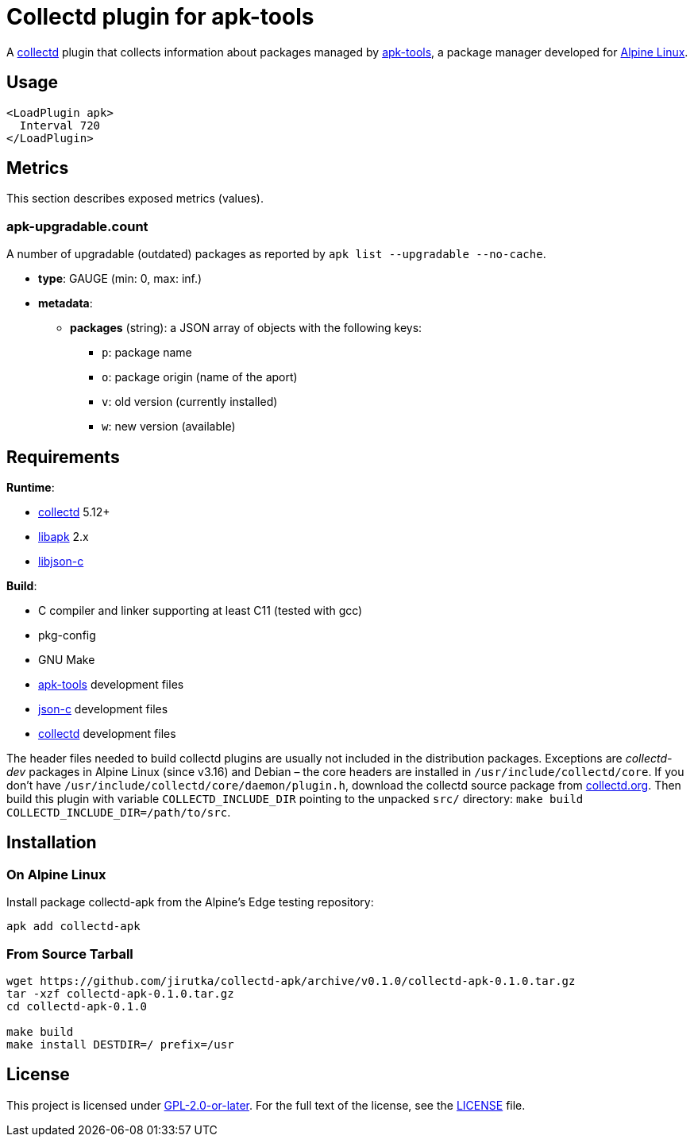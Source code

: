 = Collectd plugin for apk-tools
:proj-name: collectd-apk
:version: 0.1.0
:gh-name: jirutka/{proj-name}
:apk-tools-url: https://gitlab.alpinelinux.org/alpine/apk-tools
:collectd-url: https://collectd.org
:json-c-url: https://github.com/json-c/json-c

A {collectd-url}[collectd] plugin that collects information about packages managed by {apk-tools-url}[apk-tools], a package manager developed for https://alpinelinux.org[Alpine Linux].


== Usage

[source]
----
<LoadPlugin apk>
  Interval 720
</LoadPlugin>
----


== Metrics

This section describes exposed metrics (values).


=== apk-upgradable.count

A number of upgradable (outdated) packages as reported by `apk list --upgradable --no-cache`.

* *type*: GAUGE (min: 0, max: inf.)
* *metadata*:
** *packages* (string): a JSON array of objects with the following keys:
*** `p`: package name
*** `o`: package origin (name of the aport)
*** `v`: old version (currently installed)
*** `w`: new version (available)


== Requirements

.*Runtime*:
* {collectd-url}[collectd] 5.12+
* {apk-tools-url}[libapk] 2.x
* {json-c-url}[libjson-c]

.*Build*:
* C compiler and linker supporting at least C11 (tested with gcc)
* pkg-config
* GNU Make
* {apk-tools-url}[apk-tools] development files
* {json-c-url}[json-c] development files
* {collectd-url}[collectd] development files

The header files needed to build collectd plugins are usually not included in the distribution packages.
Exceptions are _collectd-dev_ packages in Alpine Linux (since v3.16) and Debian – the core headers are installed in `/usr/include/collectd/core`.
If you don’t have `/usr/include/collectd/core/daemon/plugin.h`, download the collectd source package from https://collectd.org/download.shtml#source[collectd.org].
Then build this plugin with variable `COLLECTD_INCLUDE_DIR` pointing to the unpacked `src/` directory: `make build COLLECTD_INCLUDE_DIR=/path/to/src`.


== Installation

=== On Alpine Linux

Install package {proj-name} from the Alpine’s Edge testing repository:

[source, sh, subs="+attributes"]
apk add {proj-name}


=== From Source Tarball

[source, sh, subs="+attributes"]
----
wget https://github.com/{gh-name}/archive/v{version}/{proj-name}-{version}.tar.gz
tar -xzf {proj-name}-{version}.tar.gz
cd {proj-name}-{version}

make build
make install DESTDIR=/ prefix=/usr
----


== License

This project is licensed under https://opensource.org/licenses/GPL-2.0[GPL-2.0-or-later].
For the full text of the license, see the link:LICENSE[LICENSE] file.
